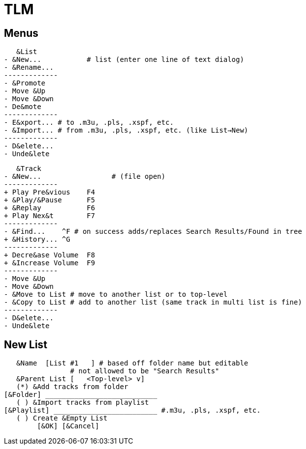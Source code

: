 = TLM

== Menus

    &List
	- &New...	    # list (enter one line of text dialog)
	- &Rename...
	-------------
	- &Promote
	- Move &Up
	- Move &Down
	- De&mote
	-------------
	- E&xport... # to .m3u, .pls, .xspf, etc.
	- &Import... # from .m3u, .pls, .xspf, etc. (like List→New)
	-------------
	- D&elete...
	- Unde&lete

    &Track
	- &New...		  # (file open)
	-------------
	+ Play Pre&vious    F4
	+ &Play/&Pause      F5
	+ &Replay	    F6
	+ Play Nex&t	    F7
	-------------
	- &Find...    ^F # on success adds/replaces Search Results/Found in tree
	+ &History... ^G 
	-------------
	+ Decre&ase Volume  F8
	+ &Increase Volume  F9
	-------------
	- Move &Up
	- Move &Down
	- &Move to List # move to another list or to top-level
	- &Copy to List # add to another list (same track in multi list is fine)
	-------------
	- D&elete...
	- Unde&lete

== New List

    &Name  [List #1   ] # based off folder name but editable
			# not allowed to be "Search Results"
    &Parent List [   <Top-level> v]
    (*) &Add tracks from folder
	[&Folder] ___________________________
    ( ) &Import tracks from playlist
	[&Playlist] _________________________ #.m3u, .pls, .xspf, etc.
    ( ) Create &Empty List
		[&OK] [&Cancel]
